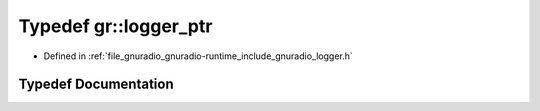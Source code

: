 .. _exhale_typedef_namespacegr_1a151431341c1556ca0703e304eac650c8:

Typedef gr::logger_ptr
======================

- Defined in :ref:`file_gnuradio_gnuradio-runtime_include_gnuradio_logger.h`


Typedef Documentation
---------------------


.. doxygentypedef:: gr::logger_ptr
   :project: gnuradio